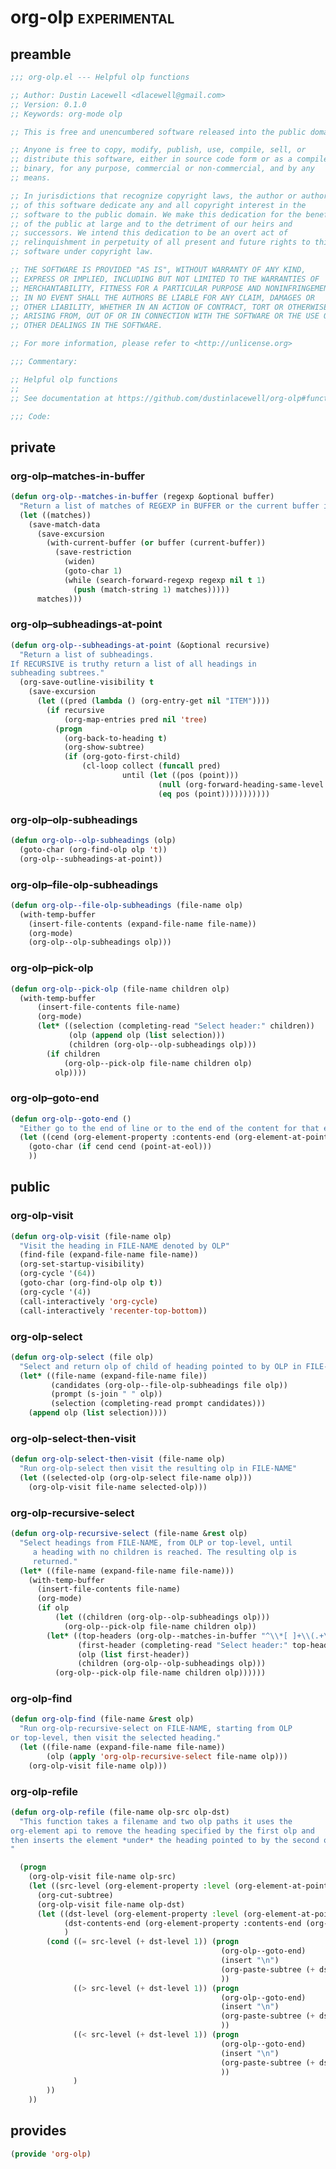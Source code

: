 * org-olp                                                                              :experimental:
** preamble
#+begin_src emacs-lisp
  ;;; org-olp.el --- Helpful olp functions

  ;; Author: Dustin Lacewell <dlacewell@gmail.com>
  ;; Version: 0.1.0
  ;; Keywords: org-mode olp

  ;; This is free and unencumbered software released into the public domain.

  ;; Anyone is free to copy, modify, publish, use, compile, sell, or
  ;; distribute this software, either in source code form or as a compiled
  ;; binary, for any purpose, commercial or non-commercial, and by any
  ;; means.

  ;; In jurisdictions that recognize copyright laws, the author or authors
  ;; of this software dedicate any and all copyright interest in the
  ;; software to the public domain. We make this dedication for the benefit
  ;; of the public at large and to the detriment of our heirs and
  ;; successors. We intend this dedication to be an overt act of
  ;; relinquishment in perpetuity of all present and future rights to this
  ;; software under copyright law.

  ;; THE SOFTWARE IS PROVIDED "AS IS", WITHOUT WARRANTY OF ANY KIND,
  ;; EXPRESS OR IMPLIED, INCLUDING BUT NOT LIMITED TO THE WARRANTIES OF
  ;; MERCHANTABILITY, FITNESS FOR A PARTICULAR PURPOSE AND NONINFRINGEMENT.
  ;; IN NO EVENT SHALL THE AUTHORS BE LIABLE FOR ANY CLAIM, DAMAGES OR
  ;; OTHER LIABILITY, WHETHER IN AN ACTION OF CONTRACT, TORT OR OTHERWISE,
  ;; ARISING FROM, OUT OF OR IN CONNECTION WITH THE SOFTWARE OR THE USE OR
  ;; OTHER DEALINGS IN THE SOFTWARE.

  ;; For more information, please refer to <http://unlicense.org>

  ;;; Commentary:

  ;; Helpful olp functions
  ;;
  ;; See documentation at https://github.com/dustinlacewell/org-olp#functions

  ;;; Code:

#+end_src

** private
*** org-olp--matches-in-buffer
#+begin_src emacs-lisp
  (defun org-olp--matches-in-buffer (regexp &optional buffer)
    "Return a list of matches of REGEXP in BUFFER or the current buffer if not given."
    (let ((matches))
      (save-match-data
        (save-excursion
          (with-current-buffer (or buffer (current-buffer))
            (save-restriction
              (widen)
              (goto-char 1)
              (while (search-forward-regexp regexp nil t 1)
                (push (match-string 1) matches)))))
        matches)))
#+end_src

*** org-olp--subheadings-at-point
#+begin_src emacs-lisp
  (defun org-olp--subheadings-at-point (&optional recursive)
    "Return a list of subheadings.
  If RECURSIVE is truthy return a list of all headings in
  subheading subtrees."
    (org-save-outline-visibility t
      (save-excursion
        (let ((pred (lambda () (org-entry-get nil "ITEM"))))
          (if recursive
              (org-map-entries pred nil 'tree)
            (progn
              (org-back-to-heading t)
              (org-show-subtree)
              (if (org-goto-first-child)
                  (cl-loop collect (funcall pred)
                           until (let ((pos (point)))
                                   (null (org-forward-heading-same-level nil t))
                                   (eq pos (point)))))))))))
#+end_src

*** org-olp--olp-subheadings
#+begin_src emacs-lisp
  (defun org-olp--olp-subheadings (olp)
    (goto-char (org-find-olp olp 't))
    (org-olp--subheadings-at-point))
#+end_src

*** org-olp--file-olp-subheadings
#+begin_src emacs-lisp
  (defun org-olp--file-olp-subheadings (file-name olp)
    (with-temp-buffer
      (insert-file-contents (expand-file-name file-name))
      (org-mode)
      (org-olp--olp-subheadings olp)))
#+end_src

*** org-olp--pick-olp
#+begin_src emacs-lisp
  (defun org-olp--pick-olp (file-name children olp)
    (with-temp-buffer
        (insert-file-contents file-name)
        (org-mode)
        (let* ((selection (completing-read "Select header:" children))
               (olp (append olp (list selection)))
               (children (org-olp--olp-subheadings olp)))
          (if children
              (org-olp--pick-olp file-name children olp)
            olp))))
#+end_src
*** org-olp--goto-end
#+begin_src emacs-lisp
(defun org-olp--goto-end ()
  "Either go to the end of line or to the end of the content for that element"
  (let ((cend (org-element-property :contents-end (org-element-at-point))))
    (goto-char (if cend cend (point-at-eol)))
    ))
#+end_src
** public
*** org-olp-visit
#+begin_src emacs-lisp
  (defun org-olp-visit (file-name olp)
    "Visit the heading in FILE-NAME denoted by OLP"
    (find-file (expand-file-name file-name))
    (org-set-startup-visibility)
    (org-cycle '(64))
    (goto-char (org-find-olp olp t))
    (org-cycle '(4))
    (call-interactively 'org-cycle)
    (call-interactively 'recenter-top-bottom))
#+end_src

*** org-olp-select
#+begin_src emacs-lisp
  (defun org-olp-select (file olp)
    "Select and return olp of child of heading pointed to by OLP in FILE-NAME"
    (let* ((file-name (expand-file-name file))
           (candidates (org-olp--file-olp-subheadings file olp))
           (prompt (s-join " " olp))
           (selection (completing-read prompt candidates)))
      (append olp (list selection))))
#+end_src

*** org-olp-select-then-visit
#+begin_src emacs-lisp
  (defun org-olp-select-then-visit (file-name olp)
    "Run org-olp-select then visit the resulting olp in FILE-NAME"
    (let ((selected-olp (org-olp-select file-name olp)))
      (org-olp-visit file-name selected-olp)))
#+end_src

*** org-olp-recursive-select
#+begin_src emacs-lisp
  (defun org-olp-recursive-select (file-name &rest olp)
    "Select headings from FILE-NAME, from OLP or top-level, until
       a heading with no children is reached. The resulting olp is
       returned."
    (let* ((file-name (expand-file-name file-name)))
      (with-temp-buffer
        (insert-file-contents file-name)
        (org-mode)
        (if olp
            (let ((children (org-olp--olp-subheadings olp)))
              (org-olp--pick-olp file-name children olp))
          (let* ((top-headers (org-olp--matches-in-buffer "^\\*[ ]+\\(.+\\)$"))
                 (first-header (completing-read "Select header:" top-headers))
                 (olp (list first-header))
                 (children (org-olp--olp-subheadings olp)))
            (org-olp--pick-olp file-name children olp))))))
#+end_src

*** org-olp-find
#+begin_src emacs-lisp
  (defun org-olp-find (file-name &rest olp)
    "Run org-olp-recursive-select on FILE-NAME, starting from OLP
  or top-level, then visit the selected heading."
    (let ((file-name (expand-file-name file-name))
          (olp (apply 'org-olp-recursive-select file-name olp)))
      (org-olp-visit file-name olp)))
#+end_src
*** org-olp-refile
#+BEGIN_SRC emacs-lisp
(defun org-olp-refile (file-name olp-src olp-dst)
  "This function takes a filename and two olp paths it uses the
org-element api to remove the heading specified by the first olp and
then inserts the element *under* the heading pointed to by the second olp
"

  (progn
    (org-olp-visit file-name olp-src)
    (let ((src-level (org-element-property :level (org-element-at-point))))
      (org-cut-subtree)
      (org-olp-visit file-name olp-dst)
      (let ((dst-level (org-element-property :level (org-element-at-point)))
            (dst-contents-end (org-element-property :contents-end (org-element-at-point)))
            )
        (cond ((= src-level (+ dst-level 1)) (progn
                                               (org-olp--goto-end)
                                               (insert "\n")
                                               (org-paste-subtree (+ dst-level 1))
                                               ))
              ((> src-level (+ dst-level 1)) (progn
                                               (org-olp--goto-end)
                                               (insert "\n")
                                               (org-paste-subtree (+ dst-level 1))
                                               ))
              ((< src-level (+ dst-level 1)) (progn
                                               (org-olp--goto-end)
                                               (insert "\n")
                                               (org-paste-subtree (+ dst-level 1))
                                               ))
              )
        ))
    ))
#+END_SRC
** provides
#+begin_src emacs-lisp
  (provide 'org-olp)
#+end_src
